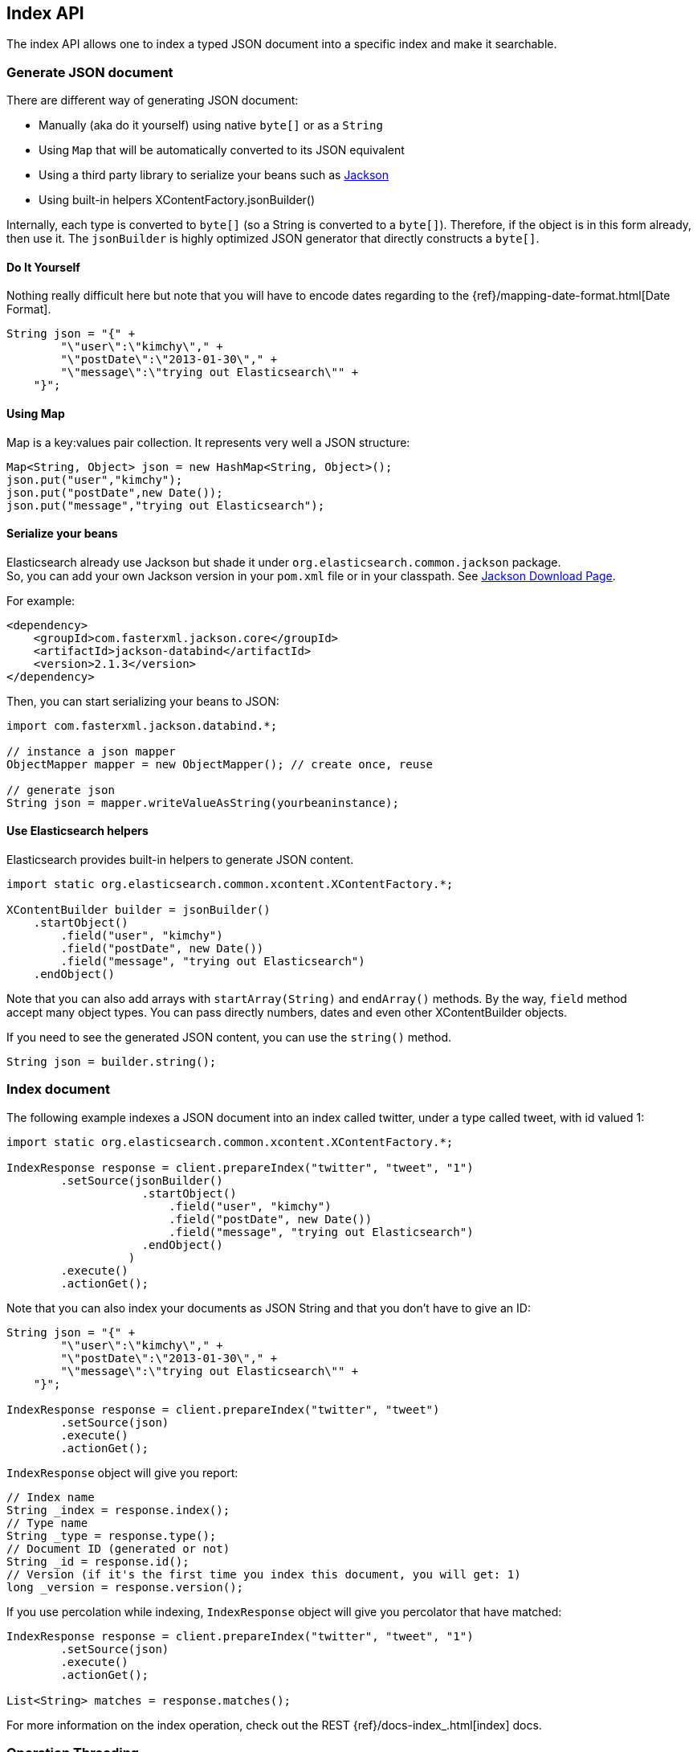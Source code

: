 [[index_]]
== Index API

The index API allows one to index a typed JSON document into a specific
index and make it searchable.


[[generate]]
=== Generate JSON document

There are different way of generating JSON document:

* Manually (aka do it yourself) using native `byte[]` or as a `String`

* Using `Map` that will be automatically converted to its JSON
equivalent

* Using a third party library to serialize your beans such as
http://wiki.fasterxml.com/JacksonHome[Jackson]

* Using built-in helpers XContentFactory.jsonBuilder()

Internally, each type is converted to `byte[]` (so a String is converted
to a `byte[]`). Therefore, if the object is in this form already, then
use it. The `jsonBuilder` is highly optimized JSON generator that
directly constructs a `byte[]`.


==== Do It Yourself

Nothing really difficult here but note that you will have to encode
dates regarding to the
{ref}/mapping-date-format.html[Date Format].

[source,java]
--------------------------------------------------
String json = "{" +
        "\"user\":\"kimchy\"," +
        "\"postDate\":\"2013-01-30\"," +
        "\"message\":\"trying out Elasticsearch\"" +
    "}";
--------------------------------------------------


[[using-map]]
==== Using Map

Map is a key:values pair collection. It represents very well a JSON
structure:

[source,java]
--------------------------------------------------
Map<String, Object> json = new HashMap<String, Object>();
json.put("user","kimchy");
json.put("postDate",new Date());
json.put("message","trying out Elasticsearch");
--------------------------------------------------


[[beans]]
==== Serialize your beans

Elasticsearch already use Jackson but shade it under
`org.elasticsearch.common.jackson` package. +
 So, you can add your own Jackson version in your `pom.xml` file or in
your classpath. See http://wiki.fasterxml.com/JacksonDownload[Jackson
Download Page].

For example:

[source,xml]
--------------------------------------------------
<dependency>
    <groupId>com.fasterxml.jackson.core</groupId>
    <artifactId>jackson-databind</artifactId>
    <version>2.1.3</version>
</dependency>
--------------------------------------------------

Then, you can start serializing your beans to JSON:

[source,java]
--------------------------------------------------
import com.fasterxml.jackson.databind.*;

// instance a json mapper
ObjectMapper mapper = new ObjectMapper(); // create once, reuse

// generate json
String json = mapper.writeValueAsString(yourbeaninstance);
--------------------------------------------------


[[helpers]]
==== Use Elasticsearch helpers

Elasticsearch provides built-in helpers to generate JSON content.

[source,java]
--------------------------------------------------
import static org.elasticsearch.common.xcontent.XContentFactory.*;

XContentBuilder builder = jsonBuilder()
    .startObject()
        .field("user", "kimchy")
        .field("postDate", new Date())
        .field("message", "trying out Elasticsearch")
    .endObject()
--------------------------------------------------

Note that you can also add arrays with `startArray(String)` and
`endArray()` methods. By the way, `field` method +
 accept many object types. You can pass directly numbers, dates and even
other XContentBuilder objects.

If you need to see the generated JSON content, you can use the
`string()` method.

[source,java]
--------------------------------------------------
String json = builder.string();
--------------------------------------------------


[[index-doc]]
=== Index document

The following example indexes a JSON document into an index called
twitter, under a type called tweet, with id valued 1:

[source,java]
--------------------------------------------------
import static org.elasticsearch.common.xcontent.XContentFactory.*;

IndexResponse response = client.prepareIndex("twitter", "tweet", "1")
        .setSource(jsonBuilder()
                    .startObject()
                        .field("user", "kimchy")
                        .field("postDate", new Date())
                        .field("message", "trying out Elasticsearch")
                    .endObject()
                  )
        .execute()
        .actionGet();
--------------------------------------------------

Note that you can also index your documents as JSON String and that you
don't have to give an ID:

[source,java]
--------------------------------------------------
String json = "{" +
        "\"user\":\"kimchy\"," +
        "\"postDate\":\"2013-01-30\"," +
        "\"message\":\"trying out Elasticsearch\"" +
    "}";

IndexResponse response = client.prepareIndex("twitter", "tweet")
        .setSource(json)
        .execute()
        .actionGet();
--------------------------------------------------

`IndexResponse` object will give you report:

[source,java]
--------------------------------------------------
// Index name
String _index = response.index();
// Type name
String _type = response.type();
// Document ID (generated or not)
String _id = response.id();
// Version (if it's the first time you index this document, you will get: 1)
long _version = response.version();
--------------------------------------------------

If you use percolation while indexing, `IndexResponse` object will give
you percolator that have matched:

[source,java]
--------------------------------------------------
IndexResponse response = client.prepareIndex("twitter", "tweet", "1")
        .setSource(json)
        .execute()
        .actionGet();

List<String> matches = response.matches();
--------------------------------------------------

For more information on the index operation, check out the REST
{ref}/docs-index_.html[index] docs.


=== Operation Threading

The index API allows to set the threading model the operation will be
performed when the actual execution of the API is performed on the same
node (the API is executed on a shard that is allocated on the same
server).

The options are to execute the operation on a different thread, or to
execute it on the calling thread (note that the API is still async). By
default, `operationThreaded` is set to `true` which means the operation
is executed on a different thread.
